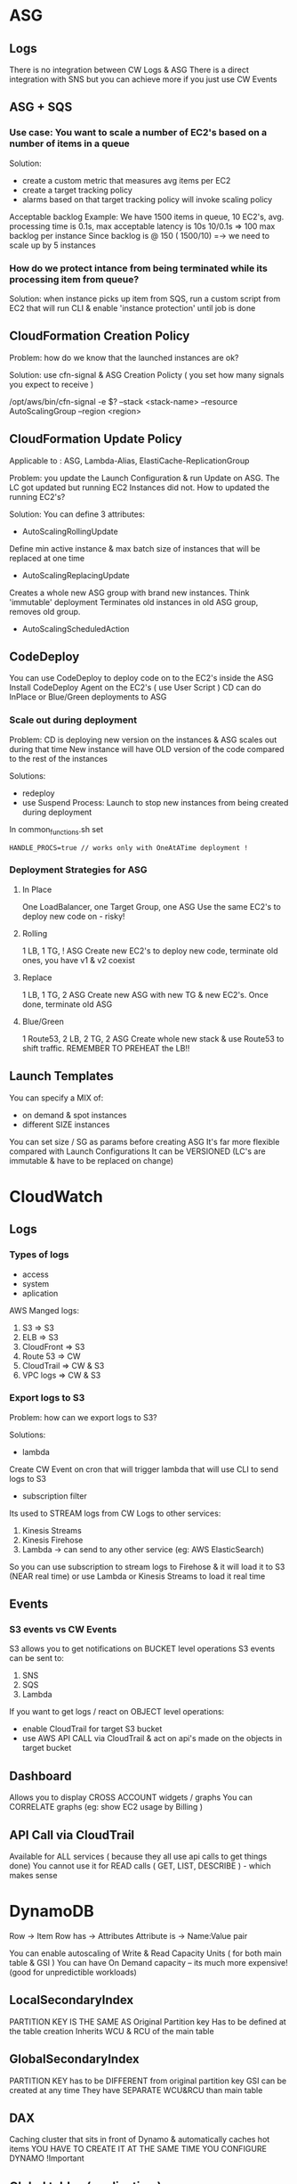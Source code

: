 * ASG 
** Logs
There is no integration between CW Logs & ASG
There is a direct integration with SNS but you can achieve more if you just use
CW Events
** ASG + SQS
*** Use case: You want to scale a number of EC2's based on a number of items in a queue
Solution:
- create a custom metric that measures avg items per EC2
- create a target tracking policy
- alarms based on that target tracking policy will invoke scaling policy

Acceptable backlog Example:
We have 1500 items in queue, 10 EC2's, avg. processing time is 0.1s, max
acceptable latency is 10s
10/0.1s => 100 max backlog per instance
Since backlog is @ 150 ( 1500/10) =-> we need to scale up by 5 instances
*** How do we protect intance from being terminated while its processing item from queue?
Solution:
when instance picks up item from SQS, run a custom script from EC2
that will run CLI & enable 'instance protection' until job is done
** CloudFormation Creation Policy
Problem: how do we know that the launched instances are ok?
 
Solution: use cfn-signal & ASG Creation Policty ( you set how many signals you
expect to receive )
 
/opt/aws/bin/cfn-signal -e $? --stack <stack-name> --resource AutoScalingGroup
--region <region>
** CloudFormation Update Policy
Applicable to : ASG, Lambda-Alias, ElastiCache-ReplicationGroup
 
Problem: you update the  Launch Configuration & run Update on ASG. The LC got
updated but running EC2 Instances did not. How to updated the running EC2's?
 
Solution:
You can define 3 attributes:
 
- AutoScalingRollingUpdate
Define min active instance & max batch size of instances that will be replaced
at one time
 
- AutoScalingReplacingUpdate
Creates a whole new ASG group with brand new instances. Think 'immutable'
deployment
Terminates old instances in old ASG group, removes old group.
 
- AutoScalingScheduledAction
** CodeDeploy
You can use CodeDeploy to deploy code on to the EC2's inside the ASG
Install CodeDeploy Agent on the EC2's ( use User Script )
CD can do InPlace or Blue/Green deployments to ASG
*** Scale out during deployment
Problem: CD is deploying new version on the instances & ASG scales out during that time
New instance will have OLD version of the code compared to the rest of the instances

Solutions:
- redeploy
- use Suspend Process: Launch to stop new instances from being created during deployment
In common_functions.sh set 
#+BEGIN_SRC 
HANDLE_PROCS=true // works only with OneAtATime deployment !
#+END_SRC

*** Deployment Strategies for ASG
**** In Place
One LoadBalancer, one Target Group, one ASG
Use the same EC2's to deploy new code on - risky!
**** Rolling
1 LB, 1 TG, ! ASG
Create new EC2's to deploy new code, terminate old ones, you have v1 & v2 coexist
**** Replace
1 LB, 1 TG, 2 ASG
Create new ASG with new TG & new EC2's. Once done, terminate old ASG
**** Blue/Green
1 Route53, 2 LB, 2 TG, 2 ASG
Create whole new stack & use Route53 to shift traffic. REMEMBER TO PREHEAT the LB!!

** Launch Templates
You can specify a MIX of:
- on demand & spot instances
- different SIZE instances 
You can set size / SG as params before creating  ASG
It's far more flexible compared with Launch Configurations
It can be VERSIONED (LC's are immutable & have to be replaced on change)
* CloudWatch
** Logs
*** Types of logs
- access
- system
- aplication

AWS Manged logs:
1) S3 => S3
2) ELB => S3
3) CloudFront => S3
4) Route 53 => CW
5) CloudTrail => CW & S3
6) VPC logs => CW & S3

*** Export logs to S3
Problem: how can we export logs to S3?

Solutions:
- lambda
Create CW Event on cron that will trigger lambda that will use CLI to send logs
to S3

- subscription filter
Its used to STREAM logs from CW Logs to other services:
1) Kinesis Streams
2) Kinesis Firehose
3) Lambda -> can send to any other service (eg: AWS ElasticSearch)
 
So you can use subscription to stream logs to Firehose & it will load it to S3
(NEAR real time) or use Lambda or Kinesis Streams to load it real time
 
** Events
*** S3 events vs CW Events
S3 allows you to get notifications on BUCKET level operations
S3 events can be sent to:
1) SNS
2) SQS
3) Lambda
 
If you want to get logs / react on OBJECT level operations:
- enable CloudTrail for target S3 bucket
- use AWS API CALL via CloudTrail & act on api's made on the objects in target bucket

** Dashboard
Allows you to display CROSS ACCOUNT widgets / graphs
You can CORRELATE graphs (eg: show EC2 usage by Billing )
** API Call via CloudTrail
Available for ALL services ( because they all use api calls to get things done)
You cannot use it for READ calls ( GET, LIST, DESCRIBE ) - which makes sense
* DynamoDB
Row -> Item
Row has -> Attributes
Attribute is -> Name:Value pair

You can enable autoscaling of Write & Read Capacity Units ( for both main table & GSI )
You can have On Demand capacity -- its much more expensive! (good for unpredictible workloads)
** LocalSecondaryIndex 
PARTITION KEY IS THE SAME AS Original Partition key
Has to be defined at the table creation 
Inherits WCU & RCU of the main table 
** GlobalSecondaryIndex 
PARTITION KEY has to be DIFFERENT from original partition key
GSI can be created at any time 
They have SEPARATE WCU&RCU than main table
** DAX
Caching cluster that sits in front of Dynamo & automatically caches hot items
YOU HAVE TO CREATE IT AT THE SAME TIME YOU CONFIGURE DYNAMO !Important
** Global tables ( replication )
2 Conditions to enable: 
-Streams have to be ON && 
-Table has to be EMPTY
You can replicate data using GT -> in different AZ
Data flows BOTH WAYS: if I make changes in eu-west it will go to us-west and vice versa.
** Streams
You can stream all the updates in DB 
Example: use Lambda to read the stream 
Kinesis Streams is underpinning the Dynamo Streams !important

Use case: I want to use 3 lambdas to process the stream but Im being throttled
Solution: Don't use more than 2 readers per shard. Use one lambda to pass through data to SNS & 
have other readers work of SNS
** TTL (Time to live)
You can create argument ( column ) that will store a date.
When date/time is reached, whole row will be deleted.
TTL integrates with Global Tables -> row will be deleted in ALL tables across AZ's automatically

** Common Patterns you can build
*** S3 Metadata Index 
1) Save items to S3
2) Use Lambda to save metadata to Dynamo ( object created time, by who, size, attributes etc )
3) Create API on top of DynamoDB to query for Metadata ( total space used, query for items by date, list of object with given attributes)
*** ES API
1) Create API to retreive items from DynamoDB
2) Stream updates from Dynamo
3) Use lambda to read stream & pass data to ElasticSearch
4) Build API to SEARCH for items using ES

* Inspector
Analyses EC2 for vulnerabilities
2 types: network & ...instance scan
You have to have Instector Agent installed for instance scan (from within)
* ECS

There are 2 types of IAM roles: 
- ECS instance roles ( EC2 )
- Task roles

ECS provisions EC2's using ASG

Autoscaling in ECS is very tricky: 
how do you connect metrics from tasks & tie them to ASG that is running EC2's hosting tasks?
One solution is to use Beanstalk to run ECS Cluster for us and handle autoscaling
Other: use Fargate to manage/provision EC2's

Metrics:
You can have cluster & service level metrics 
'task insights' provides metrics on individual tasks ( NEW & paid service )

Logs:
No need for CW Agent to send logs from tasks 
Instance logs can be obtained only if we install CW Agent on them

CI/CD:
CodeDeploy can be used to deploy to ECS

* OpsWorks
Stack has 'layers'

Layers have EC2's 
We have to declare number of instances UPFRONT

There are 2 types of EC2's: 
- 24/7 ( run at specific time / schedule )
- load ( run if target load is reached eg: 40% cpu reached )

Because Instances have to declared upfront, Opsworks is not like ASG, its not fully dynamic

Lifecycles:
- Setup
- Configure
- Deploy
- UnDeploy
- Destroy

Every time:
- EC2 comes online / is destroyed
- ELB is attached
->>>> Configure stage will run on ALL INSTANCES in ALL LAYERS, and configure CHEF script will be ran
Eg. You start new instance & it will be registered with the rest of your app / cluster

* Macie
Analyses S3 buckets for keys, passwords etc
Available only in 2 regions so far 
* Multi AZ
You have to enable manually multi AZ in those services:
- EFS ( elastic file system )
- ELB
- ASG
- BeansTalk
- RDS & ElastiCache ( same region synchronous failover )
- Aurora ( DATA IS STORED multi AZ, but the master DB is a single AZ)
   -> you can enable a multi AZ Failover just like for RDS
- ElasticSearch ( managed ) but you still have to define multimaster setting
- Jenkins -> have have to have multimaster if you want to go multi AZ

Multi AZ is implicitly enabled for:
- S3 data stored multi AZ ( except for OneZone-Infrequent Access bucket )
- DynamoDB
- rest of AWS Managed Srves

UseCase: how can we enable MultiAZ for EBS?
Solution: 
- Create ASG in MultiAZ. Set Min/Max/Desired = 1
- Use ASG lifecycle hook on 'Terminate' -> create snapshot of EBS
- Use ASG hook 'Create' -> create EBS from snapshot & attach to New Instance in diff AZ zone
Note: if you are using PIOPS (provisioned IOPS--io1) -> !important
Pre-warm (get best performance )the EBS !important
by having the EC2 read the entire volume once !important

* Multi Region
** Overview
- DynamoDB Global Tables
- AWS Config Aggregators ( multi-region && multi-account )
- RDS Cross Region Read replicas ( reads only / DR )
- Aurora Global Database ( ONE ! read replica / DR )
- Snapshots: EBS/RDS/AMI -> can be saved to diff region
- VPC Peering: to allow traffic between different regions
- Route53: uses global network of DNS servers
- S3: Cross region replication
- CloudFront: Global CDN @Edge locations
- Lambda@Edge: global lambda function @Edge locations

UseCase: how to enable multi region for classic application?
Soluton: use Route53 & helthChecks
- Two app stacks ( ELB/ASG ) in two regions
- One Route53 to direct traffic by geolocation/latency
- if HealthCheck fails on one region, Route53 will direct traffic away from that region

HealthChecks:
- based on endpoints (app,server)
- CALCULATED healthchecks ( healthcheck of healthchecks )
- based on CW Alarms: create alarms based on metrics you want to track, and then have healthCheck to track those alarms)  !important

HealthChecks are integrated with CW Metricks:
there is a metrick of HC's & you can create alarm on top of it
-> send notification to SNS -> lambda -> Slack
** Stack Sets (multi region)
MULTI REGION
MULTI ACCOUNT
You can create/delete/update stacks using one template across multi region/account 
You have to set 'trust relationship' between:
- administrator account &
- target accounts
** CodePipeline - CodeDeploy (multi region)
You can create single pipeline that will pull source code from 'source' bucket &
deploy it to multiple regions.
You have to make sure IAM permissions are set, each region will have it's own
bucket & CodeDeploy orchestrated by the main pipeline

* S3
** Access
Each bucket has Bucket Policy where you can grant access to other services 
Access can be give also by IAM policies.
Final access => Union of Bucket Policy + IAM policy => Denie wins over Allow
** Replication
You can replicate whole bucket:
 ( or by prefix/tag )
- to another bucket
- in the SAME or DIFFERENT region
- in the same or different account 
Replication is async
** Life policy
You can expire or transfer objects after specified time
Eg: move to Glacier after 100 days, delete after 300 days from creation
You can enable for all by prefix/tag

DAta stored in glacier is automatically encrypted !important
** Server Access Logging
You can move object access logs to another bucket
You can add prefix

* Trusted Advisor 
Gives insights on utilization, cost savings, vulnerabilities.
Has free tier.
You can manually refresh every 5 min.
Use cli to activate scan & 'describe' results to build automations
Integrates with CW Events
Can detect exposed aws credentials

